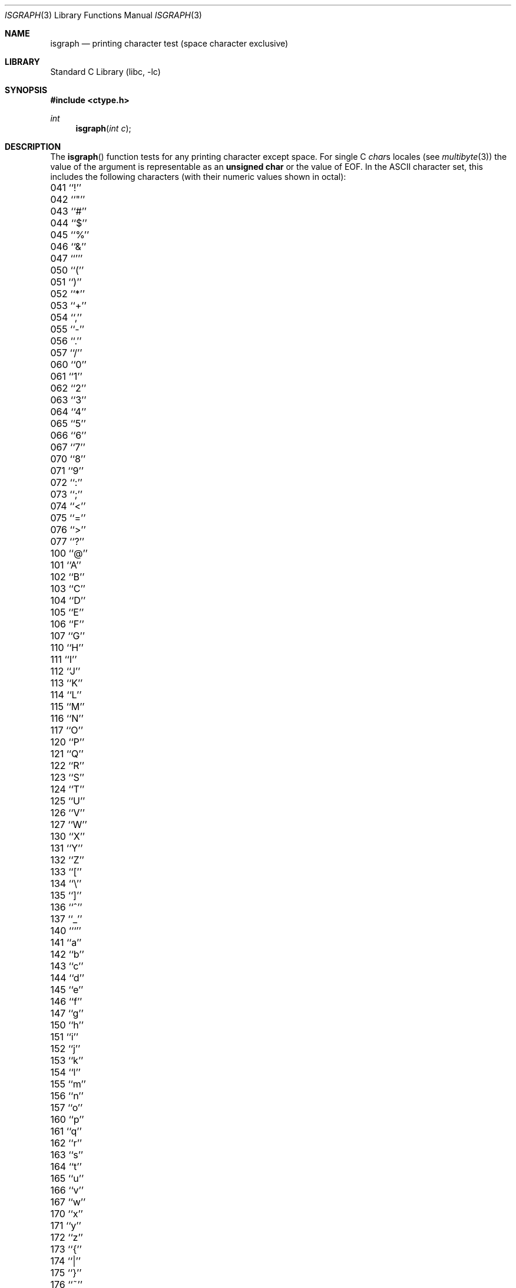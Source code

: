 .\" Copyright (c) 1991, 1993
.\"	The Regents of the University of California.  All rights reserved.
.\"
.\" This code is derived from software contributed to Berkeley by
.\" the American National Standards Committee X3, on Information
.\" Processing Systems.
.\"
.\" Redistribution and use in source and binary forms, with or without
.\" modification, are permitted provided that the following conditions
.\" are met:
.\" 1. Redistributions of source code must retain the above copyright
.\"    notice, this list of conditions and the following disclaimer.
.\" 2. Redistributions in binary form must reproduce the above copyright
.\"    notice, this list of conditions and the following disclaimer in the
.\"    documentation and/or other materials provided with the distribution.
.\" 3. All advertising materials mentioning features or use of this software
.\"    must display the following acknowledgement:
.\"	This product includes software developed by the University of
.\"	California, Berkeley and its contributors.
.\" 4. Neither the name of the University nor the names of its contributors
.\"    may be used to endorse or promote products derived from this software
.\"    without specific prior written permission.
.\"
.\" THIS SOFTWARE IS PROVIDED BY THE REGENTS AND CONTRIBUTORS ``AS IS'' AND
.\" ANY EXPRESS OR IMPLIED WARRANTIES, INCLUDING, BUT NOT LIMITED TO, THE
.\" IMPLIED WARRANTIES OF MERCHANTABILITY AND FITNESS FOR A PARTICULAR PURPOSE
.\" ARE DISCLAIMED.  IN NO EVENT SHALL THE REGENTS OR CONTRIBUTORS BE LIABLE
.\" FOR ANY DIRECT, INDIRECT, INCIDENTAL, SPECIAL, EXEMPLARY, OR CONSEQUENTIAL
.\" DAMAGES (INCLUDING, BUT NOT LIMITED TO, PROCUREMENT OF SUBSTITUTE GOODS
.\" OR SERVICES; LOSS OF USE, DATA, OR PROFITS; OR BUSINESS INTERRUPTION)
.\" HOWEVER CAUSED AND ON ANY THEORY OF LIABILITY, WHETHER IN CONTRACT, STRICT
.\" LIABILITY, OR TORT (INCLUDING NEGLIGENCE OR OTHERWISE) ARISING IN ANY WAY
.\" OUT OF THE USE OF THIS SOFTWARE, EVEN IF ADVISED OF THE POSSIBILITY OF
.\" SUCH DAMAGE.
.\"
.\"     @(#)isgraph.3	8.2 (Berkeley) 12/11/93
.\" $FreeBSD$
.\"
.Dd December 11, 1993
.Dt ISGRAPH 3
.Os
.Sh NAME
.Nm isgraph
.Nd printing character test (space character exclusive)
.Sh LIBRARY
.Lb libc
.Sh SYNOPSIS
.Fd #include <ctype.h>
.Ft int
.Fn isgraph "int c"
.Sh DESCRIPTION
The
.Fn isgraph
function tests for any printing character except space.
For single C
.Va char Ns s
locales (see
.Xr multibyte 3 )
the value of the argument is
representable as an
.Li unsigned char
or the value of
.Dv EOF .
In the ASCII character set, this includes the following characters
(with their numeric values shown in octal):
.Pp
.Bl -column \&000_``0''__ \&000_``0''__ \&000_``0''__ \&000_``0''__ \&000_``0''__
.It "\&041\ ``!'' \t042\ ``""'' \t043\ ``#'' \t044\ ``$'' \t045\ ``%''"
.It "\&046\ ``&'' \t047\ ``''' \t050\ ``('' \t051\ ``)'' \t052\ ``*''"
.It "\&053\ ``+'' \t054\ ``,'' \t055\ ``-'' \t056\ ``.'' \t057\ ``/''"
.It "\&060\ ``0'' \t061\ ``1'' \t062\ ``2'' \t063\ ``3'' \t064\ ``4''"
.It "\&065\ ``5'' \t066\ ``6'' \t067\ ``7'' \t070\ ``8'' \t071\ ``9''"
.It "\&072\ ``:'' \t073\ ``;'' \t074\ ``<'' \t075\ ``='' \t076\ ``>''"
.It "\&077\ ``?'' \t100\ ``@'' \t101\ ``A'' \t102\ ``B'' \t103\ ``C''"
.It "\&104\ ``D'' \t105\ ``E'' \t106\ ``F'' \t107\ ``G'' \t110\ ``H''"
.It "\&111\ ``I'' \t112\ ``J'' \t113\ ``K'' \t114\ ``L'' \t115\ ``M''"
.It "\&116\ ``N'' \t117\ ``O'' \t120\ ``P'' \t121\ ``Q'' \t122\ ``R''"
.It "\&123\ ``S'' \t124\ ``T'' \t125\ ``U'' \t126\ ``V'' \t127\ ``W''"
.It "\&130\ ``X'' \t131\ ``Y'' \t132\ ``Z'' \t133\ ``['' \t134\ ``\e\|''"
.It "\&135\ ``]'' \t136\ ``^'' \t137\ ``_'' \t140\ ```'' \t141\ ``a''"
.It "\&142\ ``b'' \t143\ ``c'' \t144\ ``d'' \t145\ ``e'' \t146\ ``f''"
.It "\&147\ ``g'' \t150\ ``h'' \t151\ ``i'' \t152\ ``j'' \t153\ ``k''"
.It "\&154\ ``l'' \t155\ ``m'' \t156\ ``n'' \t157\ ``o'' \t160\ ``p''"
.It "\&161\ ``q'' \t162\ ``r'' \t163\ ``s'' \t164\ ``t'' \t165\ ``u''"
.It "\&166\ ``v'' \t167\ ``w'' \t170\ ``x'' \t171\ ``y'' \t172\ ``z''"
.It "\&173\ ``{'' \t174\ ``|'' \t175\ ``}'' \t176\ ``~''"
.El
.Sh RETURN VALUES
The
.Fn isgraph
function returns zero if the character tests false and
returns non-zero if the character tests true.
.Sh SEE ALSO
.Xr ctype 3 ,
.Xr multibyte 3 ,
.Xr ascii 7
.Sh STANDARDS
The
.Fn isgraph
function conforms to
.St -isoC .
